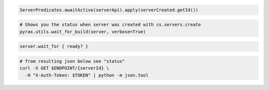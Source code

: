 .. code-block:: csharp

.. code-block:: java

  ServerPredicates.awaitActive(serverApi).apply(serverCreated.getId())

.. code-block:: javascript

.. code-block:: php

.. code-block:: python

  # Shows you the status when server was created with cs.servers.create
  pyrax.utils.wait_for_build(server, verbose=True)

.. code-block:: ruby

  server.wait_for { ready? }

.. code-block:: sh

  # from resulting json below see "status"
  curl -X GET $ENDPOINT/{serverId} \
    -H "X-Auth-Token: $TOKEN" | python -m json.tool
